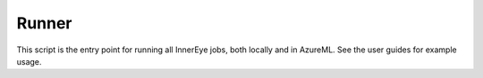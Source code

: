Runner
======

This script is the entry point for running all InnerEye jobs, both locally and in AzureML. See the user guides for example usage.

.. argparse::
    :ref: InnerEye.Azure.azure_runner.create_runner_parser
    :prog: runner.py
